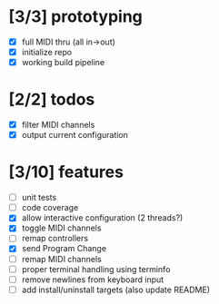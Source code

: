 * [3/3] prototyping

- [X] full MIDI thru (all in->out)
- [X] initialize repo
- [X] working build pipeline

* [2/2] todos

- [X] filter MIDI channels
- [X] output current configuration

* [3/10] features

- [ ] unit tests
- [ ] code coverage
- [X] allow interactive configuration (2 threads?)
- [X] toggle MIDI channels
- [ ] remap controllers
- [X] send Program Change
- [ ] remap MIDI channels
- [ ] proper terminal handling using terminfo
- [ ] remove newlines from keyboard input
- [ ] add install/uninstall targets (also update README)
